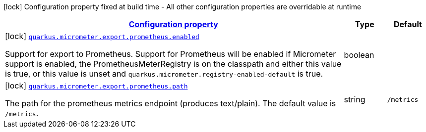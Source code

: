 [.configuration-legend]
icon:lock[title=Fixed at build time] Configuration property fixed at build time - All other configuration properties are overridable at runtime
[.configuration-reference, cols="80,.^10,.^10"]
|===

h|[[quarkus-micrometer-config-group-config-prometheus-config-group_configuration]]link:#quarkus-micrometer-config-group-config-prometheus-config-group_configuration[Configuration property]

h|Type
h|Default

a|icon:lock[title=Fixed at build time] [[quarkus-micrometer-config-group-config-prometheus-config-group_quarkus.micrometer.export.prometheus.enabled]]`link:#quarkus-micrometer-config-group-config-prometheus-config-group_quarkus.micrometer.export.prometheus.enabled[quarkus.micrometer.export.prometheus.enabled]`

[.description]
--
Support for export to Prometheus. 
 Support for Prometheus will be enabled if Micrometer support is enabled, the PrometheusMeterRegistry is on the classpath and either this value is true, or this value is unset and `quarkus.micrometer.registry-enabled-default` is true.
--|boolean 
|


a|icon:lock[title=Fixed at build time] [[quarkus-micrometer-config-group-config-prometheus-config-group_quarkus.micrometer.export.prometheus.path]]`link:#quarkus-micrometer-config-group-config-prometheus-config-group_quarkus.micrometer.export.prometheus.path[quarkus.micrometer.export.prometheus.path]`

[.description]
--
The path for the prometheus metrics endpoint (produces text/plain). The default value is `/metrics`.
--|string 
|`/metrics`

|===